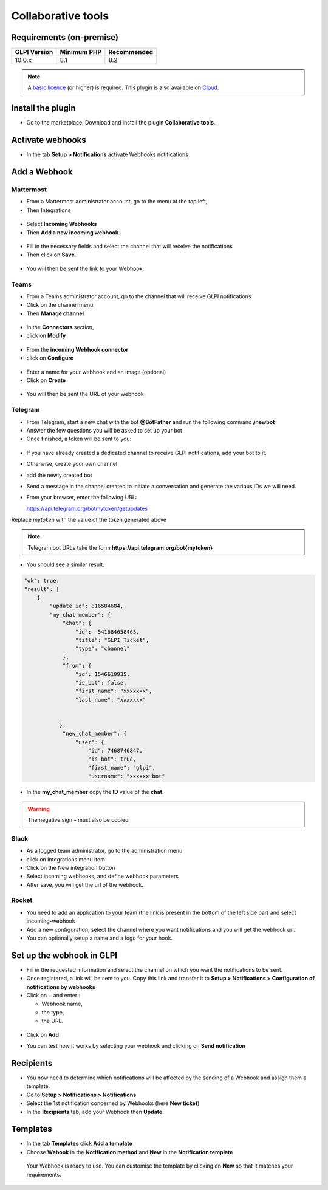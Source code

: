 Collaborative tools
===================

Requirements (on-premise)
-------------------------

============ =========== ===========
GLPI Version Minimum PHP Recommended
============ =========== ===========
10.0.x       8.1         8.2
============ =========== ===========

.. note::
   A `basic licence <https://services.glpi-network.com/#offers>`__ (or higher) is required. This plugin is also available on `Cloud <https://glpi-network.cloud/fr/>`__.

Install the plugin
------------------

-  Go to the marketplace. Download and install the plugin **Collaborative tools**.

.. figure:: images/Webhook-1.png
   :alt:

Activate webhooks
-----------------

-  In the tab **Setup > Notifications** activate Webhooks notifications

.. figure:: images/Webhook-2.png
   :alt:

Add a Webhook
-------------

Mattermost
~~~~~~~~~~

-  From a Mattermost administrator account, go to the menu at the top left,
-  Then Integrations

.. figure:: images/Webhook-3.png
   :alt:

-  Select **Incoming Webhooks**
-  Then **Add a new incoming webhook**.

.. figure:: images/Webhook-4.png
   :alt:

.. figure:: images/Webhook-5.png
   :alt:

-  Fill in the necessary fields and select the channel that will receive the notifications
-  Then click on **Save**.

.. figure:: images/Webhook-15.png
   :alt:

-  You will then be sent the link to your Webhook:

.. figure:: images/Webhook-16.png
   :alt:

Teams
~~~~~

-  From a Teams administrator account, go to the channel that will receive GLPI notifications
-  Click on the channel menu
-  Then **Manage channel**

.. figure:: images/Webhook-10.png
   :alt:

-  In the **Connectors** section,
-  click on **Modify**

.. figure:: images/Webhook-11.png
   :alt:

-  From the **incoming Webhook connector**
-  click on **Configure**

.. figure:: images/Webhook-12.png
   :alt:

-  Enter a name for your webhook and an image (optional)
-  Click on **Create**

.. figure:: images/Webhook-13.png
   :alt:

-  You will then be sent the URL of your webhook

.. figure:: images/Webhook-14.png
   :alt:

Telegram
~~~~~~~~

-  From Telegram, start a new chat with the bot **@BotFather** and run the following command **/newbot**
-  Answer the few questions you will be asked to set up your bot
-  Once finished, a token will be sent to you:

.. figure:: images/Webhook-17.png
   :alt:

-  If you have already created a dedicated channel to receive GLPI notifications, add your bot to it.
-  Otherwise, create your own channel
-  add the newly created bot

-  Send a message in the channel created to initiate a conversation and generate the various IDs we will need.

-  From your browser, enter the following URL:

   https://api.telegram.org/botmytoken/getupdates\

Replace *mytoken* with the value of the token generated above

.. note::
   Telegram bot URLs take the form **https://api.telegram.org/bot{mytoken}**

-  You should see a similar result:

.. code:: yaml

       "ok": true,
       "result": [
           {
               "update_id": 816584684,
               "my_chat_member": {
                   "chat": {
                       "id": -541684658463,
                       "title": "GLPI Ticket",
                       "type": "channel"
                   },
                   "from": {
                       "id": 1546610935,
                       "is_bot": false,
                       "first_name": "xxxxxxx",
                       "last_name": "xxxxxxx"


                  },
                   "new_chat_member": {
                       "user": {
                           "id": 7468746847,
                           "is_bot": true,
                           "first_name": "glpi",
                           "username": "xxxxxx_bot"

-  In the **my_chat_member** copy the **ID** value of the **chat**.

.. Warning::
   The negative sign **-** must also be copied

Slack
~~~~~

- As a logged team administrator, go to the administration menu
- click on Integrations menu item
- Click on the New integration button
- Select incoming webhooks, and define webhook parameters
- After save, you will get the url of the webhook.

Rocket
~~~~~~

- You need to add an application to your team (the link is present in the bottom of the left side bar) and select incoming-webhook
- Add a new configuration, select the channel where you want notifications and you will get the webhook url.
- You can optionally setup a name and a logo for your hook.


Set up the webhook in GLPI
--------------------------

-  Fill in the requested information and select the channel on which you
   want the notifications to be sent.
-  Once registered, a link will be sent to you. Copy this link and
   transfer it to **Setup > Notifications > Configuration of notifications by webhooks**

-  Click on + and enter :

   -  Webhook name,
   -  the type,
   -  the URL.

.. figure:: images/Webhook-7.png
   :alt:

-  Click on **Add**

.. Warning::
   For Telegram, you will need to re-enter the webhook and add the **chat_id** you selected earlier
   .. figure:: images/Webhook-18.png
   :alt:

-  You can test how it works by selecting your webhook and clicking on **Send notification**

.. figure:: images/Webhook-8.png
   :alt:

Recipients
----------

-  You now need to determine which notifications will be affected by the
   sending of a Webhook and assign them a template.
-  Go to **Setup > Notifications > Notifications**
-  Select the 1st notification concerned by Webhooks (here **New ticket**)
-  In the **Recipients** tab, add your Webhook then **Update**.

.. figure:: images/Webhook-19.png
   :alt:

Templates
---------

-  In the tab **Templates** click **Add a template**
-  Choose **Webook** in the **Notification method** and **New** in the **Notification template**

 Your Webhook is ready to use. You can customise the template by clicking on **New** so that it matches your requirements.

.. figure:: images/Webhook-20.png
   :alt:

